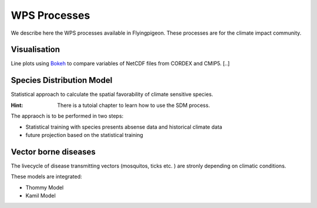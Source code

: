 .. _processes:

WPS Processes
*************

We describe here the WPS processes available in Flyingpigeon. These processes are for the climate impact community.

.. _visualisation: 

Visualisation
=============

Line plots using `Bokeh <http://bokeh.pydata.org/en/latest/>`_ to compare variables of NetCDF files from CORDEX and CMIP5. [..]

.. _sdm: 

Species Distribution Model
==========================

Statistical approach to calculate the spatial favorability of climate sensitive species.

:Hint: There is a tutoial chapter to learn how to use the SDM process.

The appraoch is to be performed in two steps:

* Statistical training with species presents absense data and historical climate data
* future projection based on the statistical training


.. _vbd: 

Vector borne diseases
=====================

The livecycle of disease transmitting vectors (mosquitos, ticks etc. ) are stronly depending on climatic conditions.

These models are integrated:

* Thommy Model
* Kamil Model

